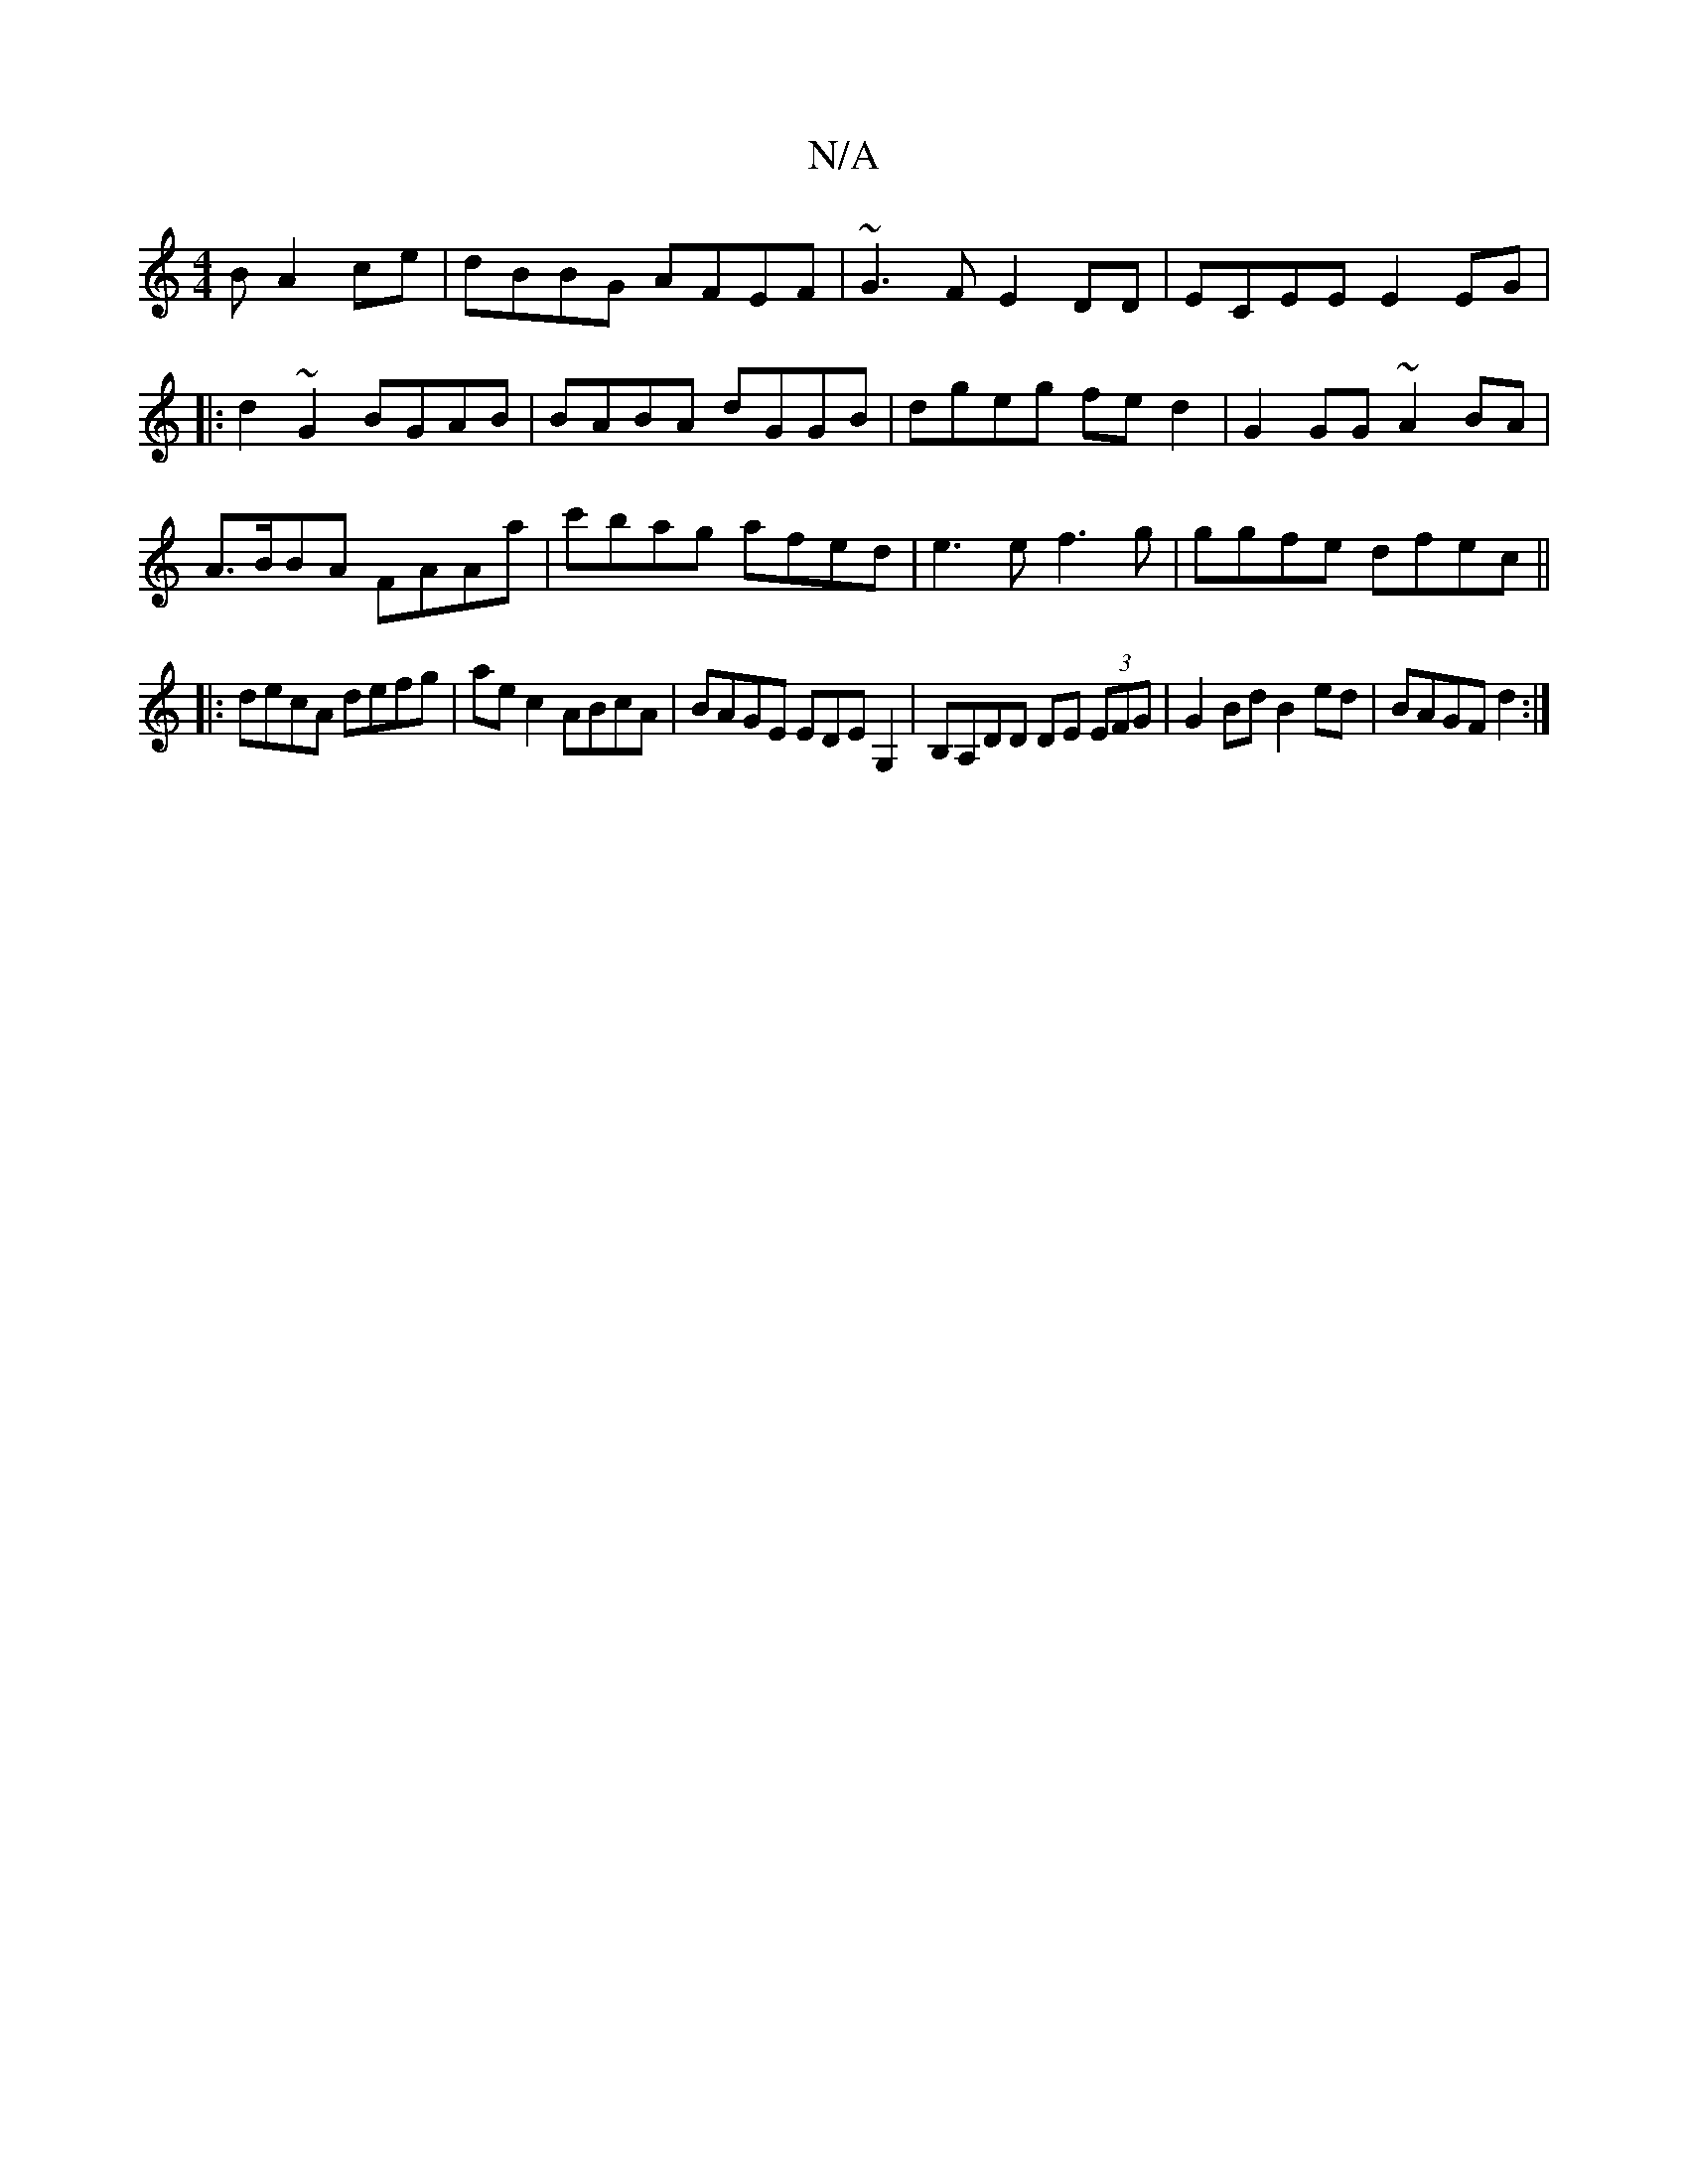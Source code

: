 X:1
T:N/A
M:4/4
R:N/A
K:Cmajor
B A2ce|dBBG AFEF|~G3F E2DD|ECEE E2EG|
|:d2~G2 BGAB|BABA dGGB|dgeg fed2|G2GG ~A2BA|
A>BBA FAAa|c'bag afed|e3e f3g|ggfe dfec||
|:decA defg|ae c2 ABcA|BAGE EDEG,2 | B,A,DD DE (3EFG|G2 Bd B2ed|BAGF d2:|
|